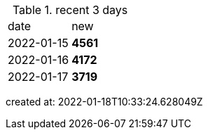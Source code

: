
.recent 3 days
|===

|date|new


^|2022-01-15
>s|4561


^|2022-01-16
>s|4172


^|2022-01-17
>s|3719


|===

created at: 2022-01-18T10:33:24.628049Z

